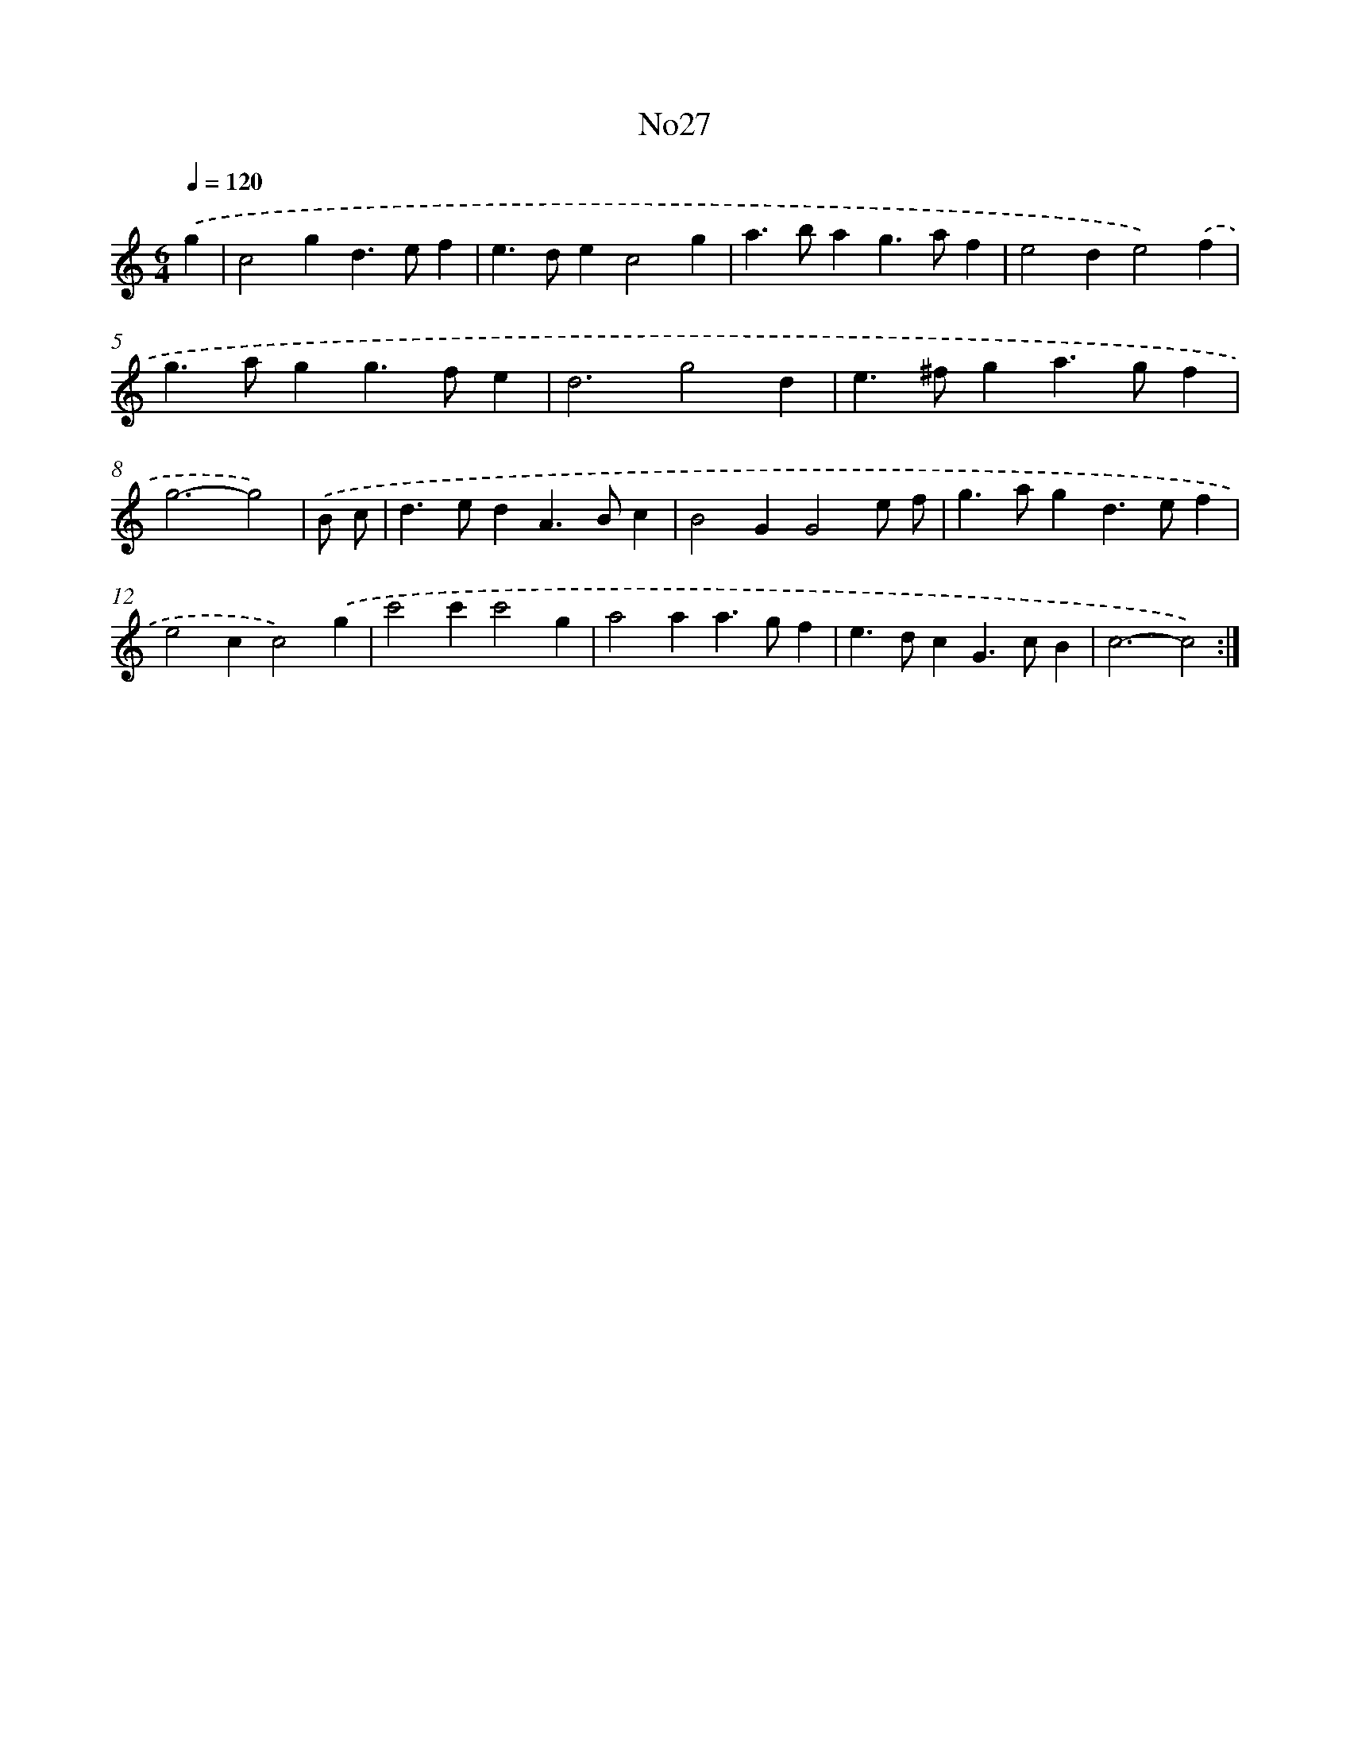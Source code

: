 X: 6749
T: No27
%%abc-version 2.0
%%abcx-abcm2ps-target-version 5.9.1 (29 Sep 2008)
%%abc-creator hum2abc beta
%%abcx-conversion-date 2018/11/01 14:36:31
%%humdrum-veritas 1110332890
%%humdrum-veritas-data 530242519
%%continueall 1
%%barnumbers 0
L: 1/4
M: 6/4
Q: 1/4=120
K: C clef=treble
.('g [I:setbarnb 1]|
c2gd>ef |
e>dec2g |
a>bag>af |
e2de2).('f |
g>agg>fe |
d3g2d |
e>^fga>gf |
g3-g2) |
.('B/ c/ [I:setbarnb 9]|
d>edA>Bc |
B2GG2e/ f/ |
g>agd>ef |
e2cc2).('g |
c'2c'c'2g |
a2aa>gf |
e>dcG>cB |
c3-c2) :|]
